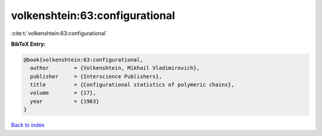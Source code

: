 volkenshtein:63:configurational
===============================

:cite:t:`volkenshtein:63:configurational`

**BibTeX Entry:**

.. code-block:: bibtex

   @book{volkenshtein:63:configurational,
     author        = {Volkenshtein, Mikhail Vladimirovich},
     publisher     = {Interscience Publishers},
     title         = {Configurational statistics of polymeric chains},
     volume        = {17},
     year          = {1963}
   }

`Back to index <../By-Cite-Keys.rst>`_
